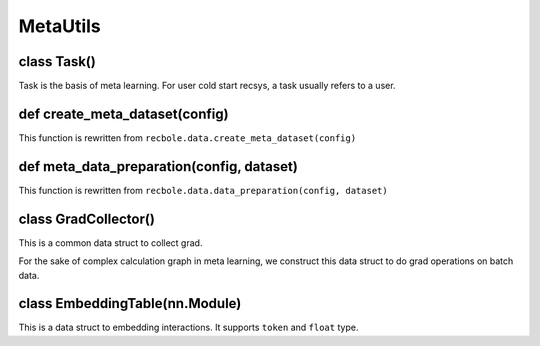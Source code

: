 MetaUtils
==============================================

class Task()
-------------------------

Task is the basis of meta learning.
For user cold start recsys, a task usually refers to a user.

def create_meta_dataset(config)
-------------------------

This function is rewritten from ``recbole.data.create_meta_dataset(config)``

def meta_data_preparation(config, dataset)
-------------------------

This function is rewritten from ``recbole.data.data_preparation(config, dataset)``

class GradCollector()
-------------------------

This is a common data struct to collect grad.

For the sake of complex calculation graph in meta learning, we construct this data struct to do grad operations on batch data.

class EmbeddingTable(nn.Module)
-------------------------

This is a data struct to embedding interactions.
It supports ``token`` and ``float`` type.